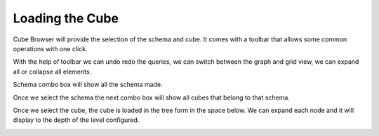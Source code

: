 Loading the Cube
================

Cube Browser will provide the selection of the schema and cube. It comes with a toolbar that allows some common operations with one click.

.. image::  images/data_browser1.png
   :scale: 65

With the help of toolbar we can undo redo the queries, we can switch between the graph and grid view, we can expand all or collapse all elements.

Schema combo box will show all the schema made.

.. image::  images/d_browser1.png
   :scale: 65

Once we select the schema the next combo box will show all cubes that belong to that schema.

.. image::  images/d_browser2.png
   :scale: 65

Once we select the cube, the cube is loaded in the tree form in the space below. We can expand each node and it will display to the depth of the level configured.

.. image::  images/d_browser3.png
   :scale: 65

